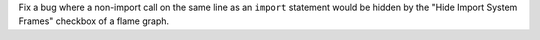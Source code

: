 Fix a bug where a non-import call on the same line as an ``import`` statement would be hidden by the "Hide Import System Frames" checkbox of a flame graph.
